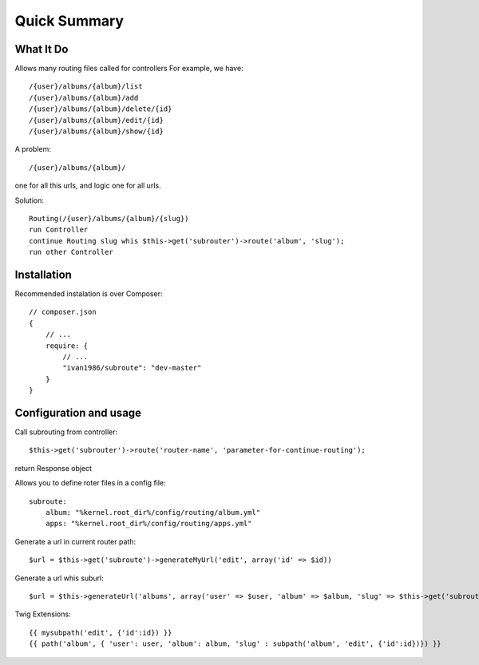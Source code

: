 =============
Quick Summary
=============

What It Do
----------

Allows many routing files called for controllers
For example, we have::

/{user}/albums/{album}/list
/{user}/albums/{album}/add
/{user}/albums/{album}/delete/{id}
/{user}/albums/{album}/edit/{id}
/{user}/albums/{album}/show/{id}

A problem::

/{user}/albums/{album}/

one for all this urls, and logic one for all urls.

Solution::

    Routing(/{user}/albums/{album}/{slug})
    run Controller
    continue Routing slug whis $this->get('subrouter')->route('album', 'slug');
    run other Controller
    
Installation
------------

Recommended instalation is over Composer::

    // composer.json
    {
        // ...
        require: {
            // ...
            "ivan1986/subroute": "dev-master"
        }
    }

Configuration and usage
-----------------------

Call subrouting from controller::

    $this->get('subrouter')->route('router-name', 'parameter-for-continue-routing');

return Response object
    
Allows you to define roter files in a config file::

    subroute:
        album: "%kernel.root_dir%/config/routing/album.yml"
        apps: "%kernel.root_dir%/config/routing/apps.yml"

Generate a url in current router path::

    $url = $this->get('subroute')->generateMyUrl('edit', array('id' => $id))

Generate a url whis suburl::

    $url = $this->generateUrl('albums', array('user' => $user, 'album' => $album, 'slug' => $this->get('subroute')->generateSubUrl('album', 'edit', array('id' => $id)) ));

Twig Extensions::

    {{ mysubpath('edit', {'id':id}) }}
    {{ path('album', { 'user': user, 'album': album, 'slug' : subpath('album', 'edit', {'id':id})}) }}
    